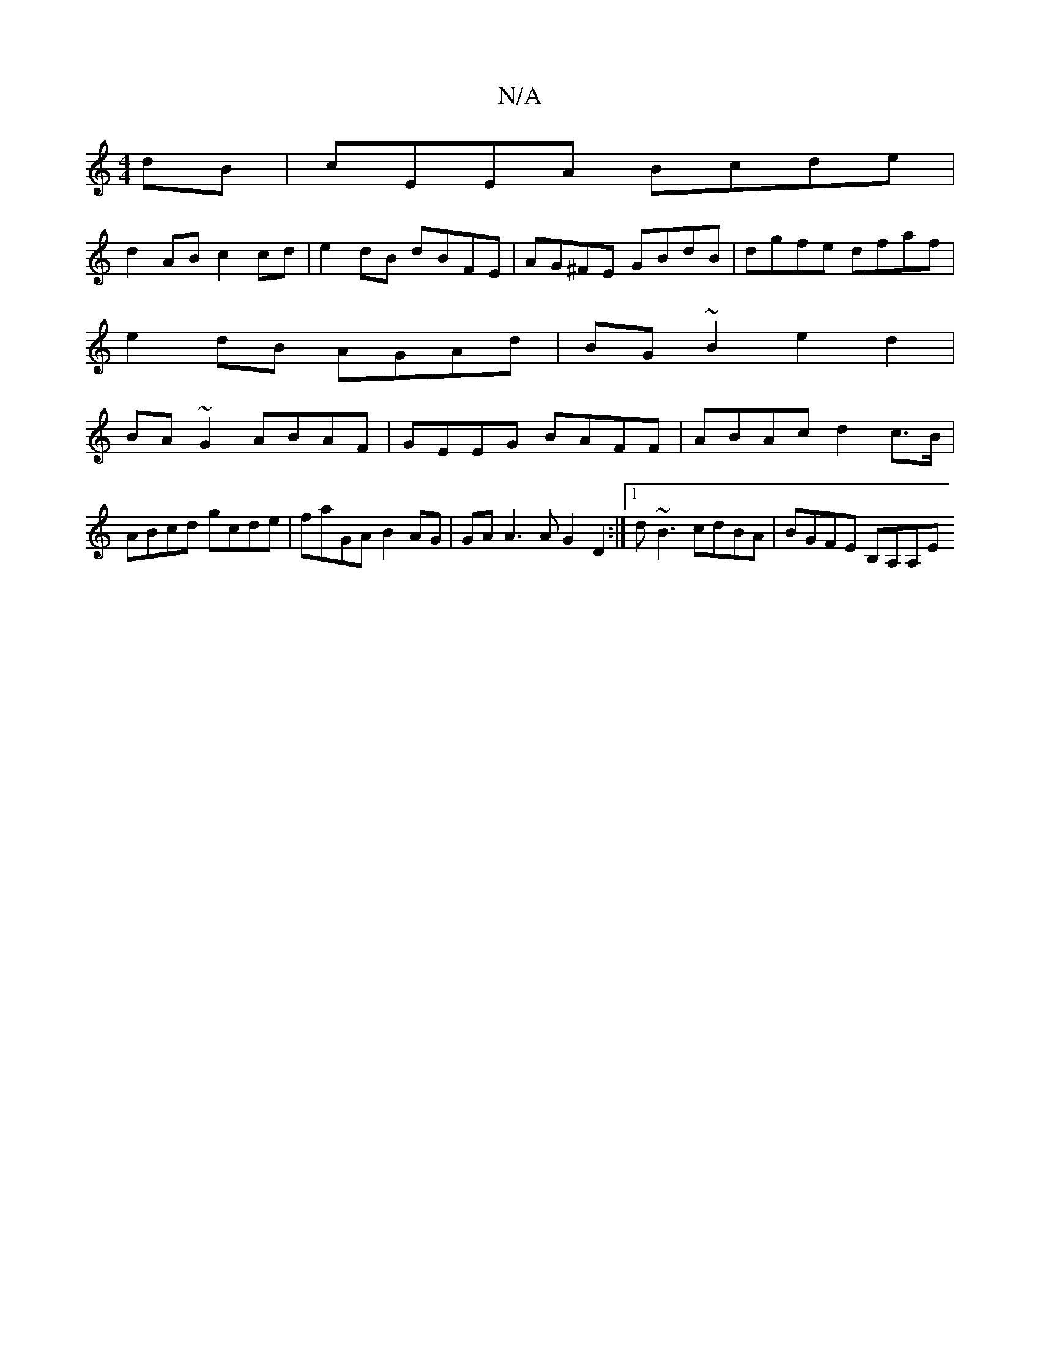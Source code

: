 X:1
T:N/A
M:4/4
R:N/A
K:Cmajor
dB | cEEA Bcde |
d2 AB c2 cd | e2 dB dBFE | AG^FE GBdB | dgfe dfaf |
e2 dB AGAd | BG~B2 e2d2 |
BA~G2 ABAF | GEEG BAFF | ABAc d2c>B | ABcd gcde | faGA B2 AG | GA A3 A G2 D2 :|1 d~B3 cdBA |BGFE B,A,A,E 